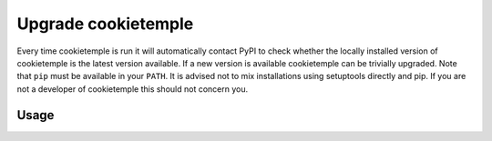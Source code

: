 .. _upgrade:

=====================
Upgrade cookietemple
=====================

Every time cookietemple is run it will automatically contact PyPI to check whether the locally installed version of cookietemple is the latest version available.
If a new version is available cookietemple can be trivially upgraded. Note that ``pip`` must be available in your ``PATH``.
It is advised not to mix installations using setuptools directly and pip. If you are not a developer of cookietemple this should not concern you.

Usage
--------

.. code-block::
    :linenos:

    $ cookietemple upgrade
